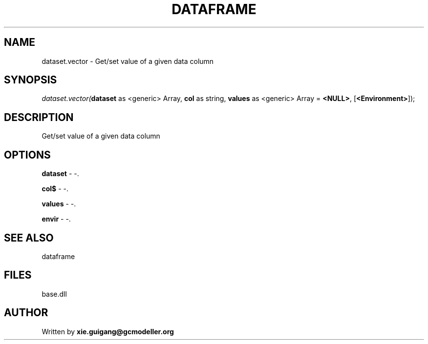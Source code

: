 .\" man page create by R# package system.
.TH DATAFRAME 4 2000-01-01 "dataset.vector" "dataset.vector"
.SH NAME
dataset.vector \- Get/set value of a given data column
.SH SYNOPSIS
\fIdataset.vector(\fBdataset\fR as <generic> Array, 
\fBcol\fR as string, 
\fBvalues\fR as <generic> Array = \fB<NULL>\fR, 
[\fB<Environment>\fR]);\fR
.SH DESCRIPTION
.PP
Get/set value of a given data column
.PP
.SH OPTIONS
.PP
\fBdataset\fB \fR\- -. 
.PP
.PP
\fBcol$\fB \fR\- -. 
.PP
.PP
\fBvalues\fB \fR\- -. 
.PP
.PP
\fBenvir\fB \fR\- -. 
.PP
.SH SEE ALSO
dataframe
.SH FILES
.PP
base.dll
.PP
.SH AUTHOR
Written by \fBxie.guigang@gcmodeller.org\fR
